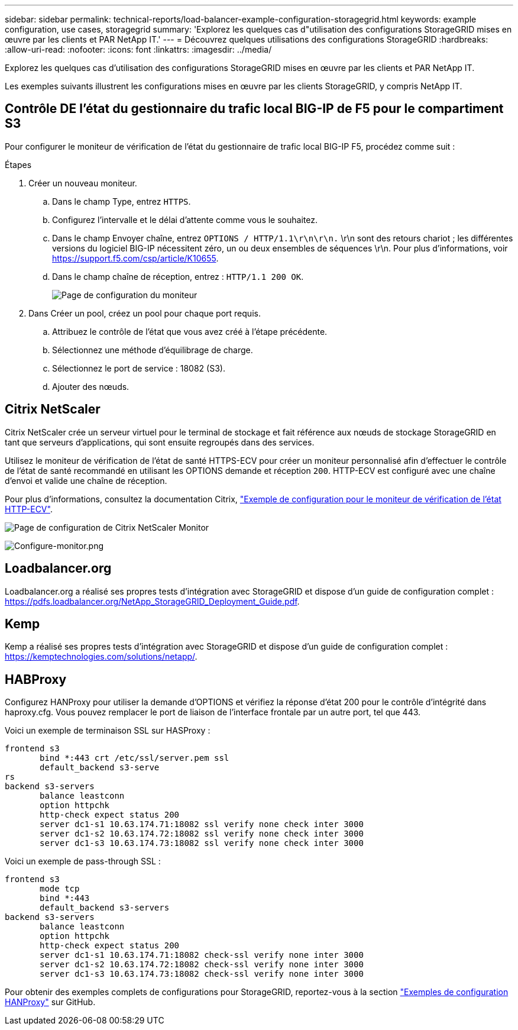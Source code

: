 ---
sidebar: sidebar 
permalink: technical-reports/load-balancer-example-configuration-storagegrid.html 
keywords: example configuration, use cases, storagegrid 
summary: 'Explorez les quelques cas d"utilisation des configurations StorageGRID mises en œuvre par les clients et PAR NetApp IT.' 
---
= Découvrez quelques utilisations des configurations StorageGRID
:hardbreaks:
:allow-uri-read: 
:nofooter: 
:icons: font
:linkattrs: 
:imagesdir: ../media/


[role="lead"]
Explorez les quelques cas d'utilisation des configurations StorageGRID mises en œuvre par les clients et PAR NetApp IT.

Les exemples suivants illustrent les configurations mises en œuvre par les clients StorageGRID, y compris NetApp IT.



== Contrôle DE l'état du gestionnaire du trafic local BIG-IP de F5 pour le compartiment S3

Pour configurer le moniteur de vérification de l'état du gestionnaire de trafic local BIG-IP F5, procédez comme suit :

.Étapes
. Créer un nouveau moniteur.
+
.. Dans le champ Type, entrez `HTTPS`.
.. Configurez l'intervalle et le délai d'attente comme vous le souhaitez.
.. Dans le champ Envoyer chaîne, entrez `OPTIONS / HTTP/1.1\r\n\r\n.` \r\n sont des retours chariot ; les différentes versions du logiciel BIG-IP nécessitent zéro, un ou deux ensembles de séquences \r\n. Pour plus d'informations, voir https://support.f5.com/csp/article/K10655[].
.. Dans le champ chaîne de réception, entrez : `HTTP/1.1 200 OK`.
+
image:load-balancer/load-balancer-monitor-configuration-page.png["Page de configuration du moniteur"]



. Dans Créer un pool, créez un pool pour chaque port requis.
+
.. Attribuez le contrôle de l'état que vous avez créé à l'étape précédente.
.. Sélectionnez une méthode d'équilibrage de charge.
.. Sélectionnez le port de service : 18082 (S3).
.. Ajouter des nœuds.






== Citrix NetScaler

Citrix NetScaler crée un serveur virtuel pour le terminal de stockage et fait référence aux nœuds de stockage StorageGRID en tant que serveurs d'applications, qui sont ensuite regroupés dans des services.

Utilisez le moniteur de vérification de l'état de santé HTTPS-ECV pour créer un moniteur personnalisé afin d'effectuer le contrôle de l'état de santé recommandé en utilisant les OPTIONS demande et réception `200`. HTTP-ECV est configuré avec une chaîne d'envoi et valide une chaîne de réception.

Pour plus d'informations, consultez la documentation Citrix, https://docs.citrix.com/en-us/citrix-adc/current-release/load-balancing/load-balancing-builtin-monitors/monitor-ssl-services.html#sample-configuration-for-https-ecv-health-check-monitor["Exemple de configuration pour le moniteur de vérification de l'état HTTP-ECV"^].

image:load-balancer/load-balancer-citrix-netscaler-configuration-page.png["Page de configuration de Citrix NetScaler Monitor"]

image:load-balancer/load-balancer-configure-monitor.png["Configure-monitor.png"]



== Loadbalancer.org

Loadbalancer.org a réalisé ses propres tests d'intégration avec StorageGRID et dispose d'un guide de configuration complet : https://pdfs.loadbalancer.org/NetApp_StorageGRID_Deployment_Guide.pdf[].



== Kemp

Kemp a réalisé ses propres tests d'intégration avec StorageGRID et dispose d'un guide de configuration complet : https://kemptechnologies.com/solutions/netapp/[].



== HABProxy

Configurez HANProxy pour utiliser la demande d'OPTIONS et vérifiez la réponse d'état 200 pour le contrôle d'intégrité dans haproxy.cfg. Vous pouvez remplacer le port de liaison de l'interface frontale par un autre port, tel que 443.

Voici un exemple de terminaison SSL sur HASProxy :

[listing]
----
frontend s3
       bind *:443 crt /etc/ssl/server.pem ssl
       default_backend s3-serve
rs
backend s3-servers
       balance leastconn
       option httpchk
       http-check expect status 200
       server dc1-s1 10.63.174.71:18082 ssl verify none check inter 3000
       server dc1-s2 10.63.174.72:18082 ssl verify none check inter 3000
       server dc1-s3 10.63.174.73:18082 ssl verify none check inter 3000
----
Voici un exemple de pass-through SSL :

[listing]
----
frontend s3
       mode tcp
       bind *:443
       default_backend s3-servers
backend s3-servers
       balance leastconn
       option httpchk
       http-check expect status 200
       server dc1-s1 10.63.174.71:18082 check-ssl verify none inter 3000
       server dc1-s2 10.63.174.72:18082 check-ssl verify none inter 3000
       server dc1-s3 10.63.174.73:18082 check-ssl verify none inter 3000
----
Pour obtenir des exemples complets de configurations pour StorageGRID, reportez-vous à la section https://github.com/NetApp-StorageGRID/HAProxy-Configuration["Exemples de configuration HANProxy"^] sur GitHub.
